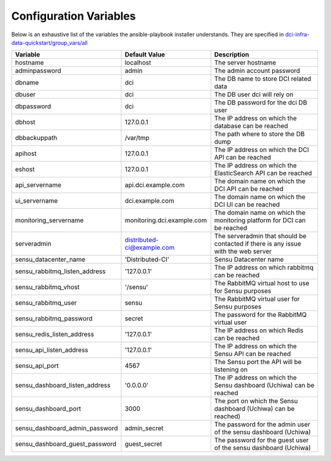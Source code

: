 Configuration Variables
=======================

Below is an exhaustive list of the variables the ansible-playbook installer
understands. They are specified in `dci-infra-data-quickstart/group_vars/all`_

+--------------------------------+----------------------------+------------------------------------------------------------------------------------+
| Variable                       | Default Value              | Description                                                                        |
+================================+============================+====================================================================================+
| hostname                       | localhost                  | The server hostname                                                                |
+--------------------------------+----------------------------+------------------------------------------------------------------------------------+
| adminpassword                  | admin                      | The admin account password                                                         |
+--------------------------------+----------------------------+------------------------------------------------------------------------------------+
| dbname                         | dci                        | The DB name to store DCI related data                                              |
+--------------------------------+----------------------------+------------------------------------------------------------------------------------+
| dbuser                         | dci                        | The DB user dci will rely on                                                       |
+--------------------------------+----------------------------+------------------------------------------------------------------------------------+
| dbpassword                     | dci                        | The DB password for the dci DB user                                                |
+--------------------------------+----------------------------+------------------------------------------------------------------------------------+
| dbhost                         | 127.0.0.1                  | The IP address on which the database can be reached                                |
+--------------------------------+----------------------------+------------------------------------------------------------------------------------+
| dbbackuppath                   | /var/tmp                   | The path where to store the DB dump                                                |
+--------------------------------+----------------------------+------------------------------------------------------------------------------------+
| apihost                        | 127.0.0.1                  | The IP address on which the DCI API can be reached                                 |
+--------------------------------+----------------------------+------------------------------------------------------------------------------------+
| eshost                         | 127.0.0.1                  | The IP address on which the ElasticSearch API can be reached                       |
+--------------------------------+----------------------------+------------------------------------------------------------------------------------+
| api_servername                 | api.dci.example.com        | The domain name on which the DCI API can be reached                                |
+--------------------------------+----------------------------+------------------------------------------------------------------------------------+
| ui_servername                  | dci.example.com            | The domain name on which the DCI UI can be reached                                 |
+--------------------------------+----------------------------+------------------------------------------------------------------------------------+
| monitoring_servername          | monitoring.dci.example.com | The domain name on which the monitoring platform for DCI can be reached            |
+--------------------------------+----------------------------+------------------------------------------------------------------------------------+
| serveradmin                    | distributed-ci@example.com | The serveradmin that should be contacted if there is any issue with the web server |
+--------------------------------+----------------------------+------------------------------------------------------------------------------------+
| sensu_datacenter_name          | 'Distributed-CI'           | Sensu Datacenter name                                                              |
+--------------------------------+----------------------------+------------------------------------------------------------------------------------+
| sensu_rabbitmq_listen_address  | '127.0.0.1'                | The IP address on which rabbitmq can be reached                                    |
+--------------------------------+----------------------------+------------------------------------------------------------------------------------+
| sensu_rabbitmq_vhost           | '/sensu'                   | The RabbitMQ virtual host to use for Sensu purposes                                |
+--------------------------------+----------------------------+------------------------------------------------------------------------------------+
| sensu_rabbitmq_user            | sensu                      | The RabbitMQ virtual user for Sensu purposes                                       |
+--------------------------------+----------------------------+------------------------------------------------------------------------------------+
| sensu_rabbitmq_password        | secret                     | The password for the RabbitMQ virtual user                                         |
+--------------------------------+----------------------------+------------------------------------------------------------------------------------+
| sensu_redis_listen_address     | '127.0.0.1'                | The IP address on which Redis can be reached                                       |
+--------------------------------+----------------------------+------------------------------------------------------------------------------------+
| sensu_api_listen_address       | '127.0.0.1'                | The IP address on which the Sensu API can be reached                               |
+--------------------------------+----------------------------+------------------------------------------------------------------------------------+
| sensu_api_port                 | 4567                       | The Sensu port the API will be listening on                                        |
+--------------------------------+----------------------------+------------------------------------------------------------------------------------+
| sensu_dashboard_listen_address | '0.0.0.0'                  | The IP address on which the Sensu dashboard (Uchiwa) can be reached                |
+--------------------------------+----------------------------+------------------------------------------------------------------------------------+
| sensu_dashboard_port           | 3000                       | The port on which the Sensu dashboard (Uchiwa) can be reached)                     |
+--------------------------------+----------------------------+------------------------------------------------------------------------------------+
| sensu_dashboard_admin_password | admin_secret               | The password for the admin user of the sensu dashboard (Uchiwa)                    |
+--------------------------------+----------------------------+------------------------------------------------------------------------------------+
| sensu_dashboard_guest_password | guest_secret               | The password for the guest user of the sensu dashboard (Uchiwa)                    |
+--------------------------------+----------------------------+------------------------------------------------------------------------------------+

.. _dci-infra-data-quickstart/group_vars/all:  https://github.com/redhat-cip/dci-infra-data-quickstart/blob/master/group_vars/all
